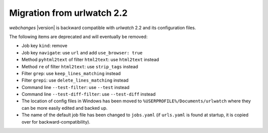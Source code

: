 .. _migration:

Migration from urlwatch 2.2
===========================

`webchanges` |version| is backward compatible with `urlwatch` 2.2 and its configuration files.

The following items are deprecated and will eventually be removed:

* Job key ``kind``: remove
* Job key ``navigate``: use ``url`` and add ``use_browser: true``
* Method ``pyhtml2text`` of filter ``html2text``: use ``html2text`` instead
* Method ``re`` of filter ``html2text``: use ``strip_tags`` instead
* Filter ``grep``: use ``keep_lines_matching`` instead
* Filter ``grepi``: use ``delete_lines_matching`` instead
* Command line ``--test-filter``: use ``--test`` instead
* Command line ``--test-diff-filter``: use ``--test-diff`` instead
* The location of config files in Windows has been moved to ``%USERPROFILE%/Documents/urlwatch``
  where they can be more easily edited and backed up.
* The name of the default job file has been changed to ``jobs.yaml`` (if ``urls.yaml`` is found at startup,
  it is copied over for backward-compatibility).
